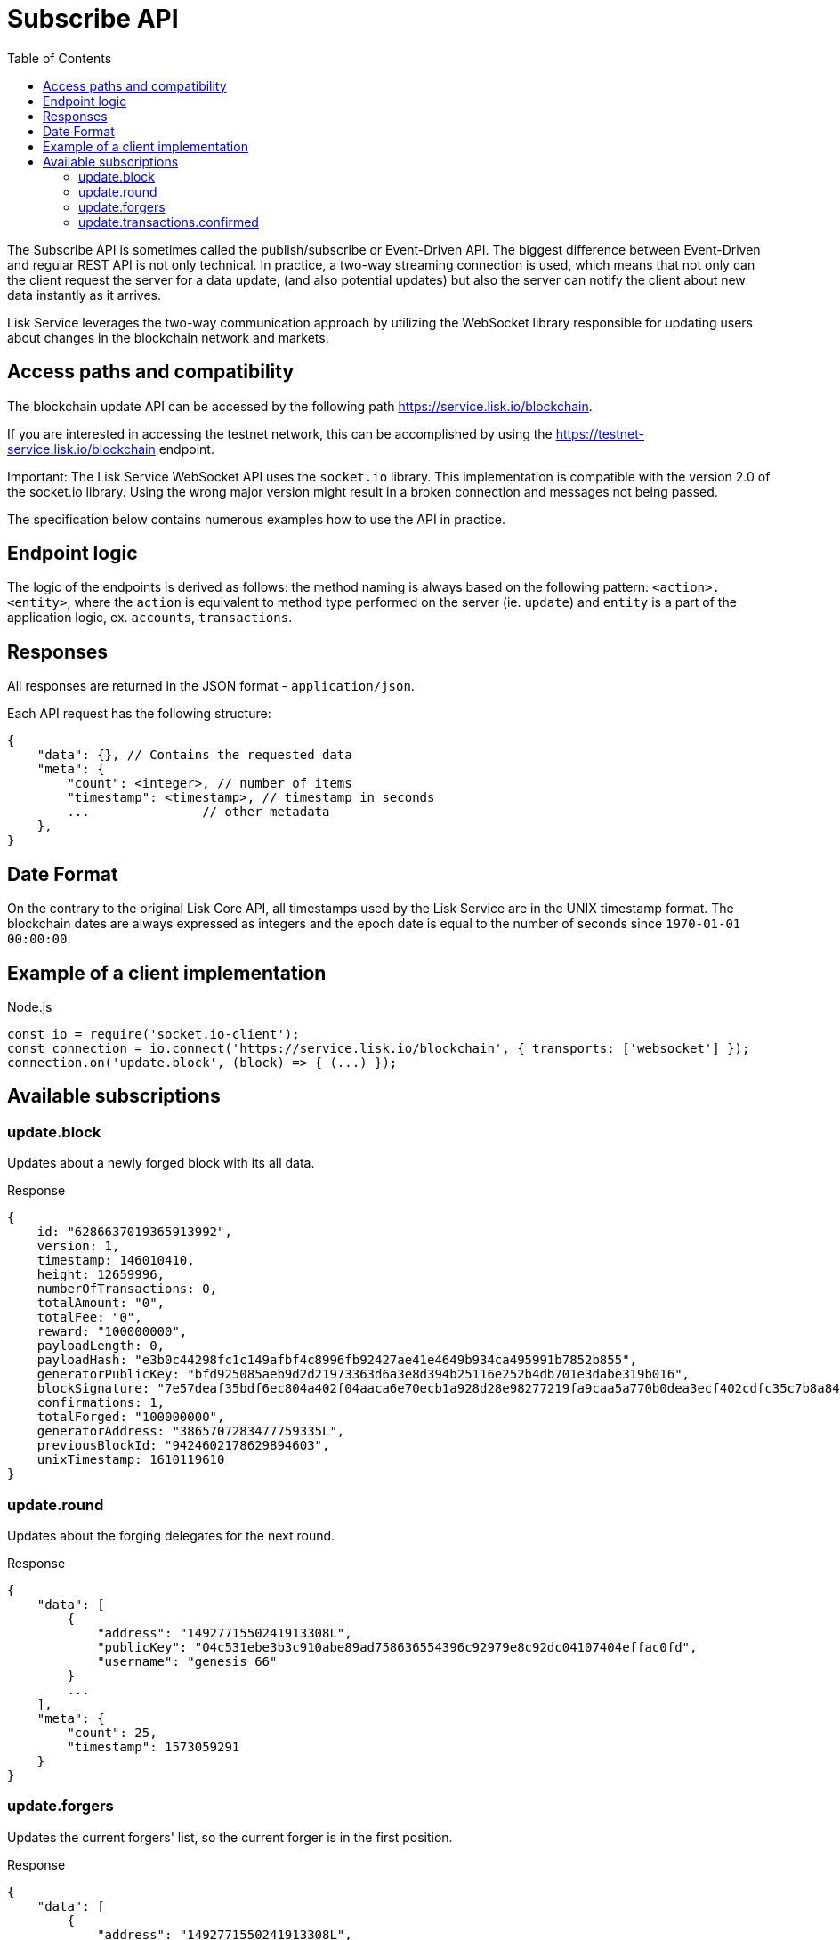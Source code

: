 = Subscribe API
:toc:

The Subscribe API is sometimes called the publish/subscribe or Event-Driven API.
The biggest difference between Event-Driven and regular REST API is not only technical.
In practice, a two-way streaming connection is used, which means that not only can the client request the server for a data update, (and also potential updates) but also the server can notify the client about new data instantly as it arrives.

Lisk Service leverages the two-way communication approach by utilizing the WebSocket library responsible for updating users about changes in the blockchain network and markets.

== Access paths and compatibility
The blockchain update API can be accessed by the following path https://service.lisk.io/blockchain.

If you are interested in accessing the testnet network, this can be accomplished by using the https://testnet-service.lisk.io/blockchain endpoint.

Important: The Lisk Service WebSocket API uses the `socket.io` library.
This implementation is compatible with the version 2.0 of the socket.io library.
Using the wrong major version might result in a broken connection and messages not being passed.

The specification below contains numerous examples how to use the API in practice.

== Endpoint logic
The logic of the endpoints is derived as follows: the method naming is always based on the following pattern: `<action>.<entity>`, where the `action` is equivalent to method type performed on the server (ie. `update`) and `entity` is a part of the application logic, ex. `accounts`, `transactions`.

== Responses
All responses are returned in the JSON format - `application/json`.

Each API request has the following structure:

[source,js]
----
{
    "data": {}, // Contains the requested data
    "meta": {
        "count": <integer>, // number of items
        "timestamp": <timestamp>, // timestamp in seconds
        ...               // other metadata
    },
}
----

== Date Format
On the contrary to the original Lisk Core API, all timestamps used by the Lisk Service are in the UNIX timestamp format.
The blockchain dates are always expressed as integers and the epoch date is equal to the number of seconds since `1970-01-01 00:00:00`.


== Example of a client implementation

.Node.js
[source,js]
----
const io = require('socket.io-client');
const connection = io.connect('https://service.lisk.io/blockchain', { transports: ['websocket'] });
connection.on('update.block', (block) => { (...) });
----

== Available subscriptions

=== update.block
Updates about a newly forged block with its all data.

.Response
[source,js]
----
{
    id: "6286637019365913992",
    version: 1,
    timestamp: 146010410,
    height: 12659996,
    numberOfTransactions: 0,
    totalAmount: "0",
    totalFee: "0",
    reward: "100000000",
    payloadLength: 0,
    payloadHash: "e3b0c44298fc1c149afbf4c8996fb92427ae41e4649b934ca495991b7852b855",
    generatorPublicKey: "bfd925085aeb9d2d21973363d6a3e8d394b25116e252b4db701e3dabe319b016",
    blockSignature: "7e57deaf35bdf6ec804a402f04aaca6e70ecb1a928d28e98277219fa9caa5a770b0dea3ecf402cdfc35c7b8a84d1611a5b794d70bf3c29d51c28b8ded3b5920c",
    confirmations: 1,
    totalForged: "100000000",
    generatorAddress: "3865707283477759335L",
    previousBlockId: "9424602178629894603",
    unixTimestamp: 1610119610
}
----

=== update.round
Updates about the forging delegates for the next round.

.Response
[source,js]
----
{
    "data": [
        {
            "address": "1492771550241913308L",
            "publicKey": "04c531ebe3b3c910abe89ad758636554396c92979e8c92dc04107404effac0fd",
            "username": "genesis_66"
        }
        ...
    ],
    "meta": {
        "count": 25,
        "timestamp": 1573059291
    }
}
----

=== update.forgers
Updates the current forgers' list, so the current forger is in the first position.


.Response
[source,js]
----
{
    "data": [
        {
            "address": "1492771550241913308L",
            "publicKey": "04c531ebe3b3c910abe89ad758636554396c92979e8c92dc04107404effac0fd",
            "username": "genesis_66"
        }
        ...
    ],
    "meta": {
        "count": 25,
        "timestamp": 1573059291
    }
}
----

=== update.transactions.confirmed
Updates about transactions from the last block.


.Response
[source,js]
----
{
    "data": [
        {
            "id": "12761961644475138241",
            "amount": "100000000",
            "fee": "10000000",
            "type": 0,
            "height": 26998,
            "blockId": "3226008563694255110",
            "timestamp": 1573059285,
            "senderId": "16313739661670634666L",
            "senderPublicKey": "c094ebee7ec0c50ebee32918655e089f6e1a604b83bcaa760293c61e0f18ab6f",
            "recipientId": "16313739661670634666L",
            "recipientPublicKey": "c094ebee7ec0c50ebee32918655e089f6e1a604b83bcaa760293c61e0f18ab6f",
            "signature": "8b93bddbc51411f45dd2be352496f0b4a8dcc37bdf632eb311d292c7f2de75e5182c1ac554f54031313a5c7f9fcfa091dee7790aa40c2ee96091ba52710b600e",
            "signatures": [],
            "confirmations": 1,
            "asset": {}
        },
        ...
    ],
    "meta": {
        "count": 4,
        "timestamp": 1573059291
    }
}
----
